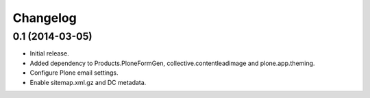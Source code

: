 Changelog
=========

0.1 (2014-03-05)
----------------

- Initial release.
- Added dependency to Products.PloneFormGen, collective.contentleadimage and plone.app.theming.
- Configure Plone email settings.
- Enable sitemap.xml.gz and DC metadata.

